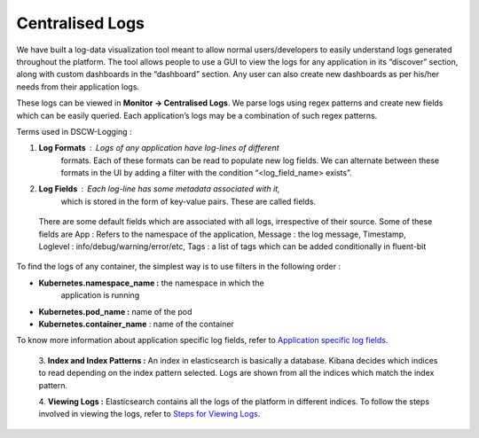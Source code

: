 **Centralised Logs**
^^^^^^^^^^^^^^^^^^^^

We have built a log-data visualization tool meant to allow normal
users/developers to easily understand logs generated throughout the
platform. The tool allows people to use a GUI to view the logs for any
application in its “discover” section, along with custom dashboards in
the “dashboard” section. Any user can also create new dashboards as per
his/her needs from their application logs.

These logs can be viewed in **Monitor -> Centralised Logs**. We parse
logs using regex patterns and create new fields which can be easily
queried. Each application’s logs may be a combination of such regex
patterns.

Terms used in DSCW-Logging :

1. **Log Formats** : Logs of any application have log-lines of different
      formats. Each of these formats can be read to populate new log
      fields. We can alternate between these formats in the UI by adding
      a filter with the condition “<log_field_name> exists”.

2. **Log Fields** : Each log-line has some metadata associated with it,
      which is stored in the form of key-value pairs. These are called
      fields.

..

   .. image:: vertopal_09389ccfa10c4c9d9f37eba7fe242877/media/image87.png
      :width: 4.58333in
      :height: 2.86566in

   There are some default fields which are associated with all logs,
   irrespective of their source. Some of these fields are App : Refers
   to the namespace of the application, Message : the log message,
   Timestamp, Loglevel : info/debug/warning/error/etc, Tags : a list of
   tags which can be added conditionally in fluent-bit

To find the logs of any container, the simplest way is to use filters in
the following order :

-  **Kubernetes.namespace_name :** the namespace in which the
      application is running

-  **Kubernetes.pod_name :** name of the pod

-  **Kubernetes.container_name** : name of the container

To know more information about application specific log fields, refer to
`Application specific log fields. <admin.html#application-specific-log-fields>`__

   3. **Index and Index Patterns :** An index in elasticsearch is
   basically a database. Kibana decides which indices to read depending
   on the index pattern selected. Logs are shown from all the indices
   which match the index pattern.

   4. **Viewing Logs :** Elasticsearch contains all the logs of the
   platform in different indices. To follow the steps involved in
   viewing the logs, refer to `Steps for Viewing
   Logs <admin.html#steps-for-viewing-logs>`__.
